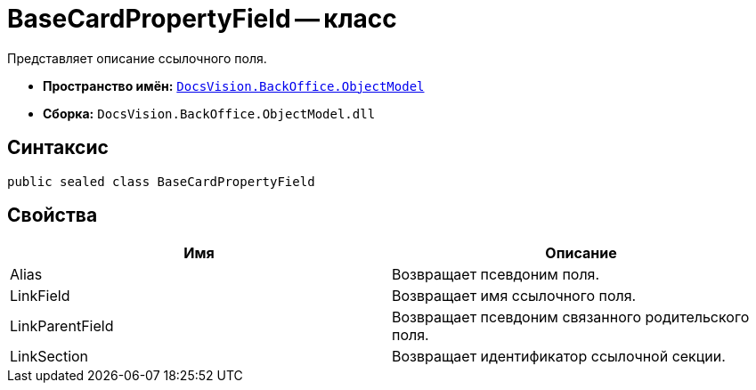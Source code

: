 = BaseCardPropertyField -- класс

Представляет описание ссылочного поля.

* *Пространство имён:* `xref:api/DocsVision/Platform/ObjectModel/ObjectModel_NS.adoc[DocsVision.BackOffice.ObjectModel]`
* *Сборка:* `DocsVision.BackOffice.ObjectModel.dll`

== Синтаксис

[source,csharp]
----
public sealed class BaseCardPropertyField
----

== Свойства

[cols=",",options="header"]
|===
|Имя |Описание
|Alias |Возвращает псевдоним поля.
|LinkField |Возвращает имя ссылочного поля.
|LinkParentField |Возвращает псевдоним связанного родительского поля.
|LinkSection |Возвращает идентификатор ссылочной секции.
|===
